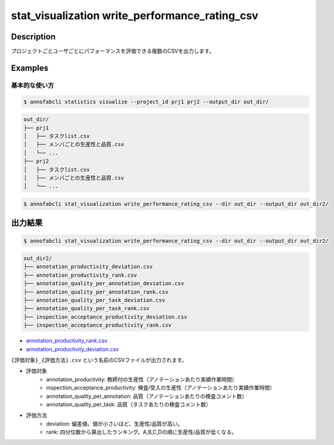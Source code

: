 ====================================================================================
stat_visualization write_performance_rating_csv
====================================================================================

Description
=================================

プロジェクトごとユーザごとにパフォーマンスを評価できる複数のCSVを出力します。




Examples
=================================

基本的な使い方
--------------------------


.. code-block::

    $ annofabcli statistics visualize --project_id prj1 prj2 --output_dir out_dir/


.. code-block::

    out_dir/
    ├── prj1
    │   ├── タスクlist.csv
    │   ├── メンバごとの生産性と品質.csv
    │   └── ...
    ├── prj2
    │   ├── タスクlist.csv
    │   ├── メンバごとの生産性と品質.csv
    │   └── ...


.. code-block::

    $ annofabcli stat_visualization write_performance_rating_csv --dir out_dir --output_dir out_dir2/





出力結果
=================================



.. code-block::

    $ annofabcli stat_visualization write_performance_rating_csv --dir out_dir --output_dir out_dir2/


.. code-block::

    out_dir2/
    ├── annotation_productivity_deviation.csv
    ├── annotation_productivity_rank.csv
    ├── annotation_quality_per_annotation_deviation.csv
    ├── annotation_quality_per_annotation_rank.csv
    ├── annotation_quality_per_task_deviation.csv
    ├── annotation_quality_per_task_rank.csv
    ├── inspection_acceptance_productivity_deviation.csv
    ├── inspection_acceptance_productivity_rank.csv



* `annotation_productivity_rank.csv <https://github.com/kurusugawa-computer/annofab-cli/blob/master/docs/command_reference/stat_visualization/write_performance_rating_csv/out/annotation_productivity_rank.csv>`_
* `annotation_productivity_deviation.csv <https://github.com/kurusugawa-computer/annofab-cli/blob/master/docs/command_reference/stat_visualization/write_performance_rating_csv/out/annotation_productivity_deviation.csv>`_



``{評価対象}_{評価方法}.csv`` という名前のCSVファイルが出力されます。


* 評価対象
    * annotation_productivity: 教師付の生産性（アノテーションあたり実績作業時間）
    * inspection_acceptance_productivity: 検査/受入の生産性（アノテーションあたり実績作業時間）
    * annotation_quality_per_annotation: 品質（アノテーションあたりの検査コメント数）
    * annotation_quality_per_task: 品質（タスクあたりの検査コメント数）
* 評価方法
    * deviation: 偏差値。値が小さいほど、生産性/品質が高い。
    * rank: 四分位数から算出したランキング。A,B,C,Dの順に生産性/品質が低くなる。

